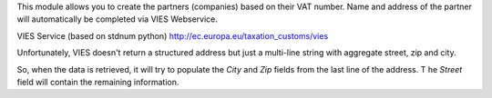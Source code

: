 This module allows you to create the partners (companies) based on their VAT number.
Name and address of the partner will automatically be completed via VIES Webservice.

VIES Service (based on stdnum python)
http://ec.europa.eu/taxation_customs/vies

Unfortunately, VIES doesn't return a structured address but just a multi-line string
with aggregate street, zip and city.

So, when the data is retrieved, it will try to populate the *City* and *Zip* fields
from the last line of the address.
T he *Street* field will contain the remaining information.
